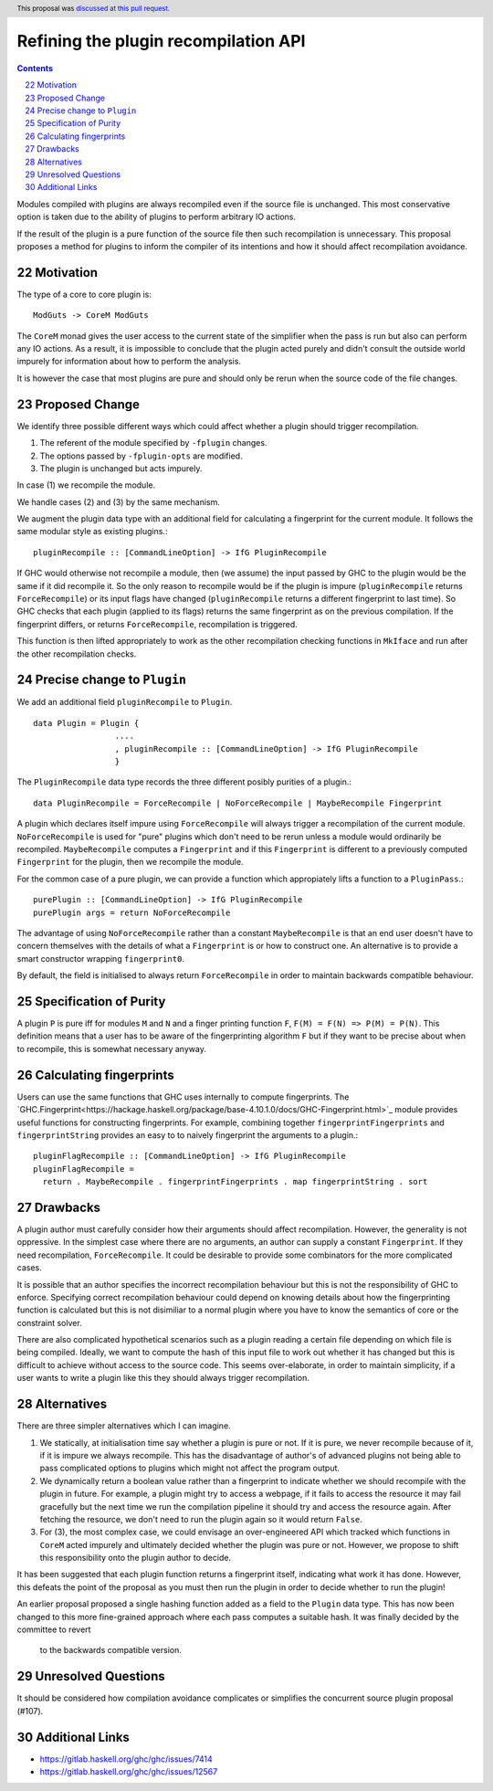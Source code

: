 Refining the plugin recompilation API
==============

.. proposal-number:: 22
.. ticket-url:: https://gitlab.haskell.org/ghc/ghc/issues/7414
.. implemented:: 8.6
.. highlight:: haskell
.. header:: This proposal was `discussed at this pull request <https://github.com/ghc-proposals/ghc-proposals/pull/108>`_.
.. sectnum::
   :start: 22
.. contents::

Modules compiled with plugins are always recompiled even if the source file is
unchanged. This most conservative option is taken due to the ability of plugins
to perform arbitrary IO actions.

If the result of the plugin is a pure function of the source file
then such recompilation is unnecessary.  This proposal proposes a method for
plugins to inform the compiler of its intentions and how it should affect
recompilation avoidance.


Motivation
----------

The type of a core to core plugin is::

  ModGuts -> CoreM ModGuts

The ``CoreM`` monad gives the user access to the current state of the simplifier
when the pass is run but also can perform any IO actions. As a result, it is impossible
to conclude that the plugin acted purely and didn't consult the outside world
impurely for information about how to perform the analysis.

It is however the case that most plugins are pure and should only be rerun
when the source code of the file changes.


Proposed Change
---------------

We identify three possible different ways which could affect whether a plugin
should trigger recompilation.

1. The referent of the module specified by ``-fplugin`` changes.
2. The options passed by  ``-fplugin-opts`` are modified.
3. The plugin is unchanged but acts impurely.

In case (1) we recompile the module.

We handle cases (2) and (3) by the same mechanism.

We augment the plugin data type with an additional field for calculating a fingerprint
for the current module. It follows the same modular style as existing plugins.::

  pluginRecompile :: [CommandLineOption] -> IfG PluginRecompile

If GHC would otherwise not recompile a module, then (we assume) the input
passed by GHC to the plugin would be the same if it did recompile it. So the
only reason to recompile would be if the plugin is impure (``pluginRecompile`` returns
``ForceRecompile``) or its input flags have changed (``pluginRecompile`` returns a different
fingerprint to last time). So GHC checks that each plugin (applied to its
flags) returns the same fingerprint as on the previous compilation. If the
fingerprint differs, or returns ``ForceRecompile``, recompilation is triggered.

This function is then lifted appropriately to work as the other recompilation
checking functions in ``MkIface`` and run after the other recompilation checks.

Precise change to ``Plugin``
----------------------------

We add an additional field ``pluginRecompile`` to ``Plugin``. ::

  data Plugin = Plugin {
                   ....
                   , pluginRecompile :: [CommandLineOption] -> IfG PluginRecompile
                   }

The ``PluginRecompile`` data type records the three different posibly purities of
a plugin.::

  data PluginRecompile = ForceRecompile | NoForceRecompile | MaybeRecompile Fingerprint

A plugin which declares itself impure using ``ForceRecompile`` will always
trigger a recompilation of the current module. ``NoForceRecompile`` is used
for "pure" plugins which don't need to be rerun unless a module would ordinarily
be recompiled. ``MaybeRecompile`` computes a ``Fingerprint`` and if this ``Fingerprint``
is different to a previously computed ``Fingerprint`` for the plugin, then
we recompile the module.

For the common case of a pure plugin, we can provide a function which appropiately
lifts a function to a ``PluginPass``.::

  purePlugin :: [CommandLineOption] -> IfG PluginRecompile
  purePlugin args = return NoForceRecompile

The advantage of using ``NoForceRecompile`` rather than a constant ``MaybeRecompile``
is that an end user doesn't have to concern themselves with the details of
what a ``Fingerprint`` is or how to construct one. An alternative is to
provide a smart constructor wrapping ``fingerprint0``.

By default, the field is initialised to always return ``ForceRecompile``
in order to maintain backwards compatible behaviour.

Specification of Purity
-----------------------

A plugin ``P`` is pure iff for modules ``M`` and ``N`` and a finger printing function
``F``, ``F(M) = F(N) => P(M) = P(N)``. This definition means that a user has
to be aware of the fingerprinting algorithm ``F`` but if they want to be precise
about when to recompile, this is somewhat necessary anyway.

Calculating fingerprints
------------------------

Users can use the same functions that GHC uses internally to compute fingerprints.
The `GHC.Fingerprint<https://hackage.haskell.org/package/base-4.10.1.0/docs/GHC-Fingerprint.html>`_ module provides useful functions for constructing fingerprints. For example, combining
together ``fingerprintFingerprints`` and ``fingerprintString`` provides an easy to
to naively fingerprint the arguments to a plugin.::

  pluginFlagRecompile :: [CommandLineOption] -> IfG PluginRecompile
  pluginFlagRecompile =
    return . MaybeRecompile . fingerprintFingerprints . map fingerprintString . sort




Drawbacks
---------

A plugin author must carefully consider how their arguments should affect recompilation.
However, the generality is not oppressive. In the simplest case where there
are no arguments, an author can supply a constant ``Fingerprint``. If they need
recompilation, ``ForceRecompile``. It could be desirable to provide some combinators
for the more complicated cases.

It is possible that an author specifies the incorrect recompilation behaviour
but this is not the responsibility of GHC to enforce. Specifying correct
recompilation behaviour could depend on knowing details about how the fingerprinting
function is calculated but this is not disimiliar to a normal plugin  where you have
to know the semantics of core or the constraint solver.

There are also complicated hypothetical scenarios such as a plugin reading a certain
file depending on which file is being compiled. Ideally, we want to compute the hash
of this input file to work out whether it has changed but this is difficult to achieve
without access to the source code. This seems over-elaborate, in order to maintain
simplicity, if a user wants to write a plugin like this they should always trigger
recompilation.


Alternatives
------------

There are three simpler alternatives which I can imagine.

1. We statically, at initialisation time say whether a plugin is pure or not.
   If it is pure, we never recompile because of it, if it is impure we always
   recompile. This has the disadvantage of author's of advanced plugins not being
   able to pass complicated options to plugins which might not affect the program output.

2. We dynamically return a boolean value rather than a fingerprint to indicate whether
   we should recompile with the plugin in future. For example, a plugin might try to access
   a webpage, if it fails to access the resource it may fail gracefully but the next time we
   run the compilation pipeline it should try and access the resource again.  After fetching
   the resource, we don't need to run the plugin again so it would return ``False``.

3. For (3), the most complex case, we could envisage an over-engineered API which
   tracked which functions in ``CoreM`` acted impurely and ultimately decided
   whether the plugin was pure or not. However, we propose to shift this responsibility
   onto the plugin author to decide.

It has been suggested that each plugin function returns a fingerprint itself,
indicating what work it has done. However, this defeats the point of the proposal
as you must then run the plugin in order to decide whether to run the plugin!

An earlier proposal proposed a single hashing function added as a field to the ``Plugin``
data type. This has now been changed to this more fine-grained approach where each
pass computes a suitable hash. It was finally decided by the committee to revert
 to the backwards compatible version.


Unresolved Questions
--------------------

It should be considered how compilation avoidance complicates or simplifies the
concurrent source plugin proposal (#107).


Additional Links
----------------

* https://gitlab.haskell.org/ghc/ghc/issues/7414
* https://gitlab.haskell.org/ghc/ghc/issues/12567


